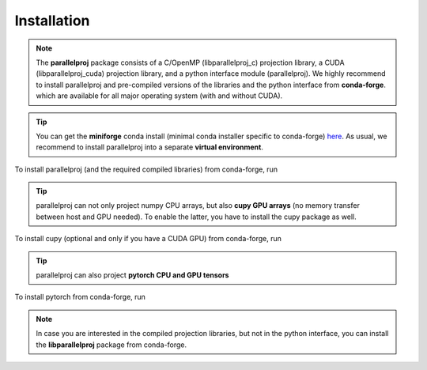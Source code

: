 Installation
============

.. note::
    The **parallelproj** package consists of a C/OpenMP (libparallelproj_c) projection library, 
    a CUDA (libparallelproj_cuda) projection library, and a python interface module (parallelproj). 
    We highly recommend to install parallelproj and pre-compiled versions of the libraries and the python interface from **conda-forge**.
    which are available for all major operating system (with and without CUDA).

.. tip::

   You can get the **miniforge** conda install (minimal conda installer specific to conda-forge) `here <https://github.com/conda-forge/miniforge>`_.
   As usual, we recommend to install parallelproj into a separate **virtual environment**.

To install parallelproj (and the required compiled libraries) from conda-forge, run

.. tab-set::

    .. tab-item:: mamba

        .. code-block:: console
        
           $ mamba install parallelproj

    .. tab-item:: conda

        .. code-block:: console
        
           $ conda install -c conda-forge parallelproj

.. tip::

   parallelproj can not only project numpy CPU arrays, but also **cupy GPU arrays** (no memory transfer between host and GPU needed). To enable the latter, you have to install the cupy package as well.

To install cupy (optional and only if you have a CUDA GPU) from conda-forge, run

.. tab-set::

    .. tab-item:: mamba

        .. code-block:: console
        
           $ mamba install cupy

    .. tab-item:: conda

        .. code-block:: console
        
           $ conda install -c conda-forge cupy

.. tip::

   parallelproj can also project **pytorch CPU and GPU tensors** 

To install pytorch from conda-forge, run

.. tab-set::

    .. tab-item:: mamba

        .. code-block:: console
        
           $ mamba install pytorch

    .. tab-item:: conda

        .. code-block:: console
        
           $ conda install -c conda-forge pytorch


.. note::
   In case you are interested in the compiled projection libraries, but not in the python interface, you can install the **libparallelproj** package from conda-forge.

.. tab-set::

    .. tab-item:: mamba

        .. code-block:: console
        
           $ mamba install libparallelproj

    .. tab-item:: conda

        .. code-block:: console
        
           $ conda install -c conda-forge libparallelproj

